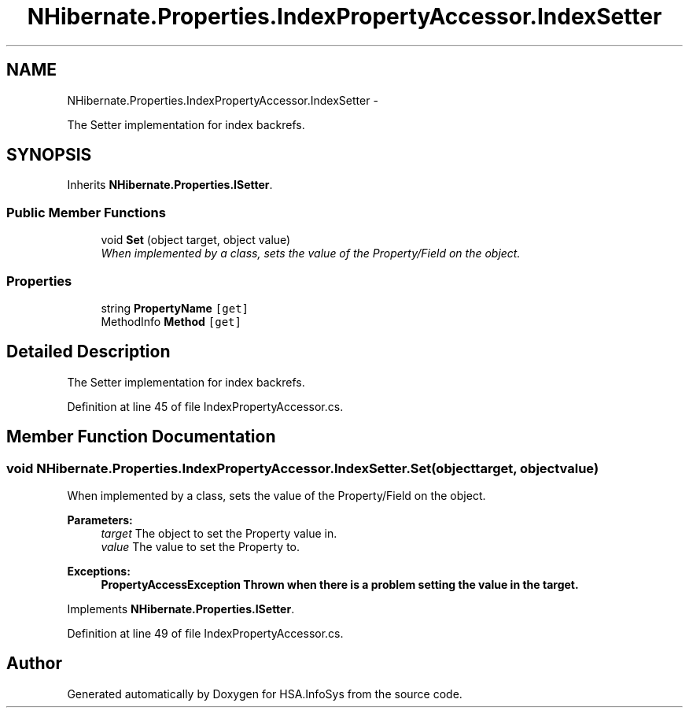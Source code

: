 .TH "NHibernate.Properties.IndexPropertyAccessor.IndexSetter" 3 "Fri Jul 5 2013" "Version 1.0" "HSA.InfoSys" \" -*- nroff -*-
.ad l
.nh
.SH NAME
NHibernate.Properties.IndexPropertyAccessor.IndexSetter \- 
.PP
The Setter implementation for index backrefs\&. 

.SH SYNOPSIS
.br
.PP
.PP
Inherits \fBNHibernate\&.Properties\&.ISetter\fP\&.
.SS "Public Member Functions"

.in +1c
.ti -1c
.RI "void \fBSet\fP (object target, object value)"
.br
.RI "\fIWhen implemented by a class, sets the value of the Property/Field on the object\&. \fP"
.in -1c
.SS "Properties"

.in +1c
.ti -1c
.RI "string \fBPropertyName\fP\fC [get]\fP"
.br
.ti -1c
.RI "MethodInfo \fBMethod\fP\fC [get]\fP"
.br
.in -1c
.SH "Detailed Description"
.PP 
The Setter implementation for index backrefs\&.


.PP
Definition at line 45 of file IndexPropertyAccessor\&.cs\&.
.SH "Member Function Documentation"
.PP 
.SS "void NHibernate\&.Properties\&.IndexPropertyAccessor\&.IndexSetter\&.Set (objecttarget, objectvalue)"

.PP
When implemented by a class, sets the value of the Property/Field on the object\&. 
.PP
\fBParameters:\fP
.RS 4
\fItarget\fP The object to set the Property value in\&.
.br
\fIvalue\fP The value to set the Property to\&.
.RE
.PP
\fBExceptions:\fP
.RS 4
\fI\fBPropertyAccessException\fP\fP Thrown when there is a problem setting the value in the target\&. 
.RE
.PP

.PP
Implements \fBNHibernate\&.Properties\&.ISetter\fP\&.
.PP
Definition at line 49 of file IndexPropertyAccessor\&.cs\&.

.SH "Author"
.PP 
Generated automatically by Doxygen for HSA\&.InfoSys from the source code\&.
